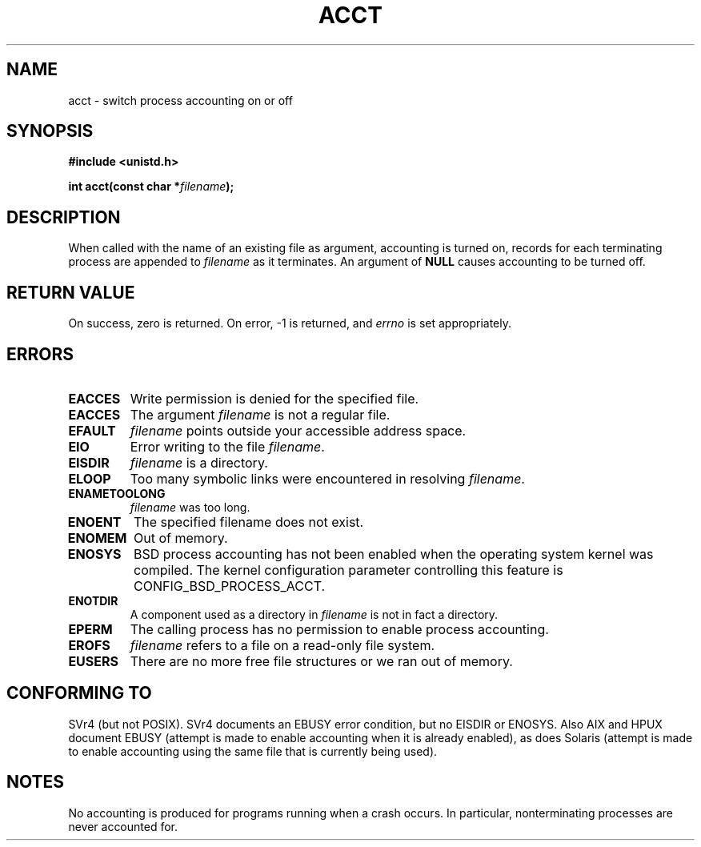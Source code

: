 .\" Hey Emacs! This file is -*- nroff -*- source.
.\"
.\" Copyright (c) 1993 Michael Haardt
.\" (michael@moria.de),
.\" Fri Apr  2 11:32:09 MET DST 1993
.\"
.\" This is free documentation; you can redistribute it and/or
.\" modify it under the terms of the GNU General Public License as
.\" published by the Free Software Foundation; either version 2 of
.\" the License, or (at your option) any later version.
.\"
.\" The GNU General Public License's references to "object code"
.\" and "executables" are to be interpreted as the output of any
.\" document formatting or typesetting system, including
.\" intermediate and printed output.
.\"
.\" This manual is distributed in the hope that it will be useful,
.\" but WITHOUT ANY WARRANTY; without even the implied warranty of
.\" MERCHANTABILITY or FITNESS FOR A PARTICULAR PURPOSE.  See the
.\" GNU General Public License for more details.
.\"
.\" You should have received a copy of the GNU General Public
.\" License along with this manual; if not, write to the Free
.\" Software Foundation, Inc., 59 Temple Place, Suite 330, Boston, MA 02111,
.\" USA.
.\"
.\" Modified Thu Jul 22 14:00:08 1993 by Rik Faith <faith@cs.unc.edu>
.\" Modified Tue Aug 10 1993 by Alan Cox <iiitac@pyramid.swansea.ac.uk>
.\" Modified Wed Nov 4  1998 by Tigran Aivazian <tigran@sco.com>
.\"
.TH ACCT 2 1998-11-04 "Linux 2.1.126" "Linux Programmer's Manual"
.SH NAME
acct \- switch process accounting on or off
.SH SYNOPSIS
.ad l
.nf
.B #include <unistd.h>
.sp
.BI "int acct(const char *" filename );
.fi
.ad b
.SH DESCRIPTION
When called with the name of an existing file as argument, accounting is
turned on, records for each terminating process are appended to
\fIfilename\fP as it terminates.  An argument of \fBNULL\fP causes
accounting to be turned off.
.SH "RETURN VALUE"
On success, zero is returned.  On error, \-1 is returned, and
.I errno
is set appropriately.
.SH ERRORS
.TP
.B EACCES
Write permission is denied for the specified file.
.TP
.B EACCES
The argument
.I filename
is not a regular file.
.TP
.B EFAULT
.I filename
points outside your accessible address space.
.TP
.B EIO
Error writing to the file
.IR filename .
.TP
.B EISDIR
.I filename 
is a directory.
.TP
.B ELOOP
Too many symbolic links were encountered in resolving 
.IR filename .
.TP
.B ENAMETOOLONG
.I filename
was too long.
.TP
.B ENOENT
The specified filename does not exist.
.TP
.B ENOMEM
Out of memory.
.TP
.B ENOSYS
BSD process accounting has not been enabled when the operating system
kernel was compiled.
The kernel configuration parameter controlling this feature is
CONFIG_BSD_PROCESS_ACCT.
.TP
.B ENOTDIR
A component used as a directory in 
.I filename 
is not in fact a directory.
.TP
.B EPERM
The calling process has no permission to enable process accounting.
.TP 
.B EROFS
.I filename 
refers to a file on a read-only file system.
.TP
.B EUSERS
There are no more free file structures or we ran out of memory.
.SH "CONFORMING TO"
SVr4 (but not POSIX).  SVr4 documents an EBUSY error condition,
but no EISDIR or ENOSYS. Also AIX and HPUX document EBUSY (attempt is made
to enable accounting when it is already enabled), as does Solaris
(attempt is made to enable accounting using the same file that is
currently being used).
.SH NOTES
No accounting is produced for programs running when a crash occurs.  In
particular, nonterminating processes are never accounted for.


